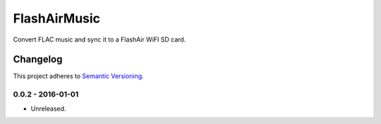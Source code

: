 =============
FlashAirMusic
=============

Convert FLAC music and sync it to a FlashAir WiFI SD card.

.. image:: https://img.shields.io/travis/Robpol86/FlashAirMusic/master.svg?style=flat-square&label=Travis%20CI
    :target: https://travis-ci.org/Robpol86/FlashAirMusic
    :alt: Build Status

.. image:: https://img.shields.io/coveralls/Robpol86/FlashAirMusic/master.svg?style=flat-square&label=Coveralls
    :target: https://coveralls.io/github/Robpol86/FlashAirMusic
    :alt: Coverage Status

.. image:: https://img.shields.io/github/release/Robpol86/FlashAirMusic.svg?style=flat-square&label=Latest
    :target: https://github.com/Robpol86/FlashAirMusic/releases
    :alt: Latest Version

.. image:: https://img.shields.io/github/downloads/Robpol86/FlashAirMusic.svg?style=flat-square&label=Downloads
    :target: https://github.com/Robpol86/FlashAirMusic/releases
    :alt: Downloads

Changelog
=========

This project adheres to `Semantic Versioning <http://semver.org/>`_.

0.0.2 - 2016-01-01
------------------

* Unreleased.
